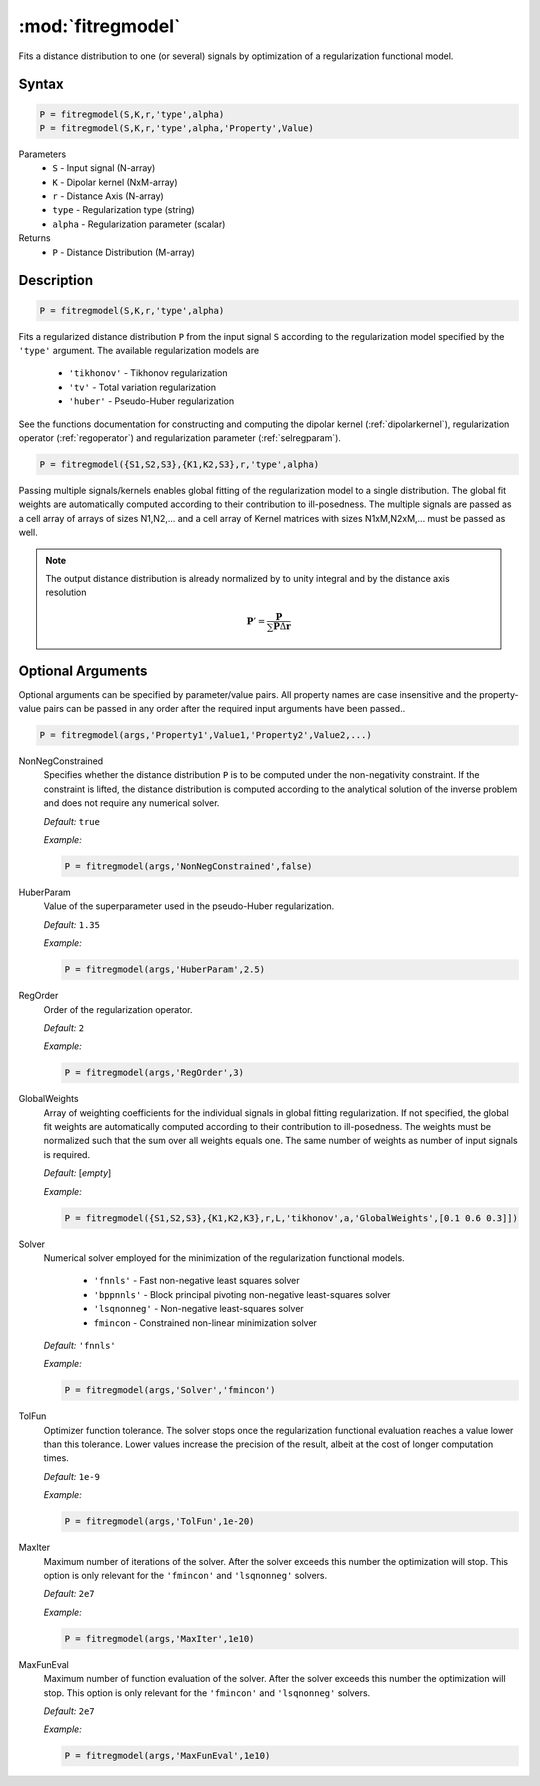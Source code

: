 .. highlight:: matlab

*********************
:mod:`fitregmodel`
*********************
Fits a distance distribution to one (or several) signals by optimization of a regularization functional model.

Syntax
=========================================

.. code-block:: matlab

    P = fitregmodel(S,K,r,'type',alpha)
    P = fitregmodel(S,K,r,'type',alpha,'Property',Value)

Parameters
    *   ``S`` - Input signal (N-array)
    *   ``K`` -  Dipolar kernel (NxM-array)
    *   ``r`` -  Distance Axis (N-array)
    *   ``type`` - Regularization type (string)
    *   ``alpha`` - Regularization parameter (scalar)
Returns
    *  ``P`` - Distance Distribution (M-array)

Description
=========================================

.. code-block:: matlab

    P = fitregmodel(S,K,r,'type',alpha)

Fits a regularized distance distribution ``P``  from the input signal ``S`` according to the regularization model specified by the ``'type'`` argument. The available regularization models are

    *   ``'tikhonov'`` - Tikhonov regularization
    *   ``'tv'`` - Total variation regularization
    *   ``'huber'`` - Pseudo-Huber regularization

See the functions documentation for constructing and computing the dipolar kernel (:ref:`dipolarkernel`), regularization operator (:ref:`regoperator`) and regularization parameter (:ref:`selregparam`). 

.. code-block:: matlab

    P = fitregmodel({S1,S2,S3},{K1,K2,S3},r,'type',alpha)

Passing multiple signals/kernels enables global fitting of the regularization model to a single distribution. The global fit weights are automatically computed according to their contribution to ill-posedness. The multiple signals are passed as a cell array of arrays of sizes N1,N2,... and a cell array of Kernel matrices with sizes N1xM,N2xM,... must be passed as well.

.. note:: The output distance distribution is already normalized by to unity integral and by the distance axis resolution

    .. math:: \mathbf{P}' = \frac{\mathbf{P}}{\sum\mathbf{P}\Delta\mathbf{r}}

Optional Arguments
=========================================
Optional arguments can be specified by parameter/value pairs. All property names are case insensitive and the property-value pairs can be passed in any order after the required input arguments have been passed..

.. code-block:: matlab

    P = fitregmodel(args,'Property1',Value1,'Property2',Value2,...)

NonNegConstrained
    Specifies whether the distance distribution ``P`` is to be computed under the non-negativity constraint. If the constraint is lifted, the distance distribution is computed according to the analytical solution of the inverse problem and does not require any numerical solver.

    *Default:* ``true``

    *Example:*

    .. code-block:: matlab

       P = fitregmodel(args,'NonNegConstrained',false)

HuberParam
    Value of the superparameter used in the pseudo-Huber regularization.

    *Default:* ``1.35``

    *Example:*

    .. code-block:: matlab

        P = fitregmodel(args,'HuberParam',2.5)

RegOrder
    Order of the regularization operator.

    *Default:* ``2``

    *Example:*

    .. code-block:: matlab

        P = fitregmodel(args,'RegOrder',3)


GlobalWeights
    Array of weighting coefficients for the individual signals in global fitting regularization. If not specified, the global fit weights are automatically computed according to their contribution to ill-posedness. The weights must be normalized such that the sum over all weights equals one. The same number of weights as number of input signals is required.

    *Default:* [*empty*]

    *Example:*

    .. code-block:: matlab

        P = fitregmodel({S1,S2,S3},{K1,K2,K3},r,L,'tikhonov',a,'GlobalWeights',[0.1 0.6 0.3]])

Solver
    Numerical solver employed for the minimization of the regularization functional models.

        *   ``'fnnls'`` - Fast non-negative least squares solver
        *   ``'bppnnls'`` - Block principal pivoting non-negative least-squares solver
        *   ``'lsqnonneg'`` - Non-negative least-squares solver
        *   ``fmincon`` - Constrained non-linear minimization solver

    *Default:* ``'fnnls'``

    *Example:*

    .. code-block:: matlab

        P = fitregmodel(args,'Solver','fmincon')

TolFun
    Optimizer function tolerance. The solver stops once the regularization functional evaluation reaches a value lower than this tolerance. Lower values increase the precision of the result, albeit at the cost of longer computation times.

    *Default:* ``1e-9``

    *Example:*

    .. code-block:: matlab

        P = fitregmodel(args,'TolFun',1e-20)

MaxIter
    Maximum number of iterations of the solver. After the solver exceeds this number the optimization will stop. This option is only relevant for the ``'fmincon'``  and ``'lsqnonneg'`` solvers.

    *Default:* ``2e7``

    *Example:*

    .. code-block:: matlab

        P = fitregmodel(args,'MaxIter',1e10)

MaxFunEval
    Maximum number of function evaluation of the solver. After the solver exceeds this number the optimization will stop. This option is only relevant for the ``'fmincon'``  and ``'lsqnonneg'`` solvers.

    *Default:* ``2e7``

    *Example:*

    .. code-block:: matlab

        P = fitregmodel(args,'MaxFunEval',1e10)


